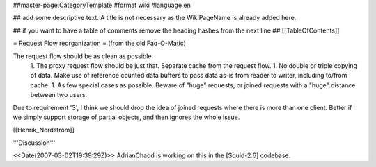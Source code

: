 ##master-page:CategoryTemplate
#format wiki
#language en

## add some descriptive text. A title is not necessary as the WikiPageName is already added here.

## if you want to have a table of comments remove the heading hashes from the next line
## [[TableOfContents]]

= Request Flow reorganization =
(from the old Faq-O-Matic)

The request flow should be as clean as possible 
 1. The proxy request flow should be just that. Separate cache from the request flow. 
 1. No double or triple copying of data. Make use of reference counted data buffers to pass data as-is from reader to writer, including to/from cache. 
 1. As few special cases as possible. Beware of "huge" requests, or joined requests with a "huge" distance between two users. 

Due to requirement '3', I think we should drop the idea of joined requests where there is more than one client. Better if we simply support storage of partial objects, and then ignores the whole issue.

[[Henrik_Nordström]]

'''Discussion'''

<<Date(2007-03-02T19:39:29Z)>> AdrianChadd is working on this in the [Squid-2.6] codebase.
